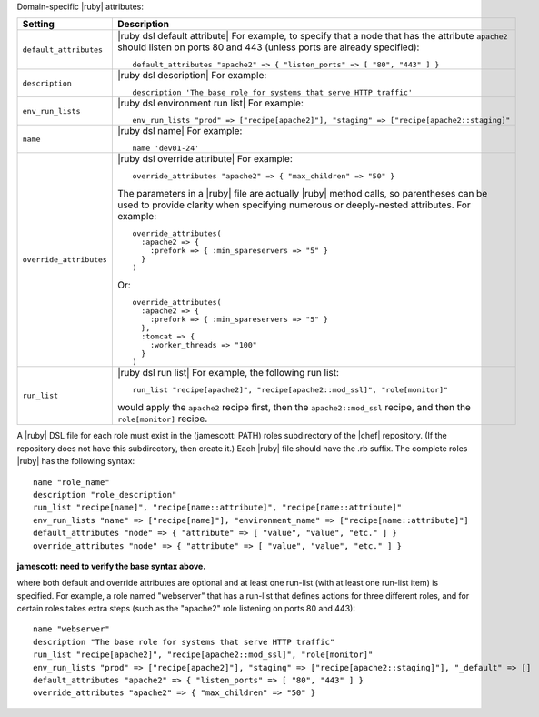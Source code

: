 .. The contents of this file are included in multiple topics.
.. This file should not be changed in a way that hinders its ability to appear in multiple documentation sets.

Domain-specific |ruby| attributes:

.. list-table::
   :widths: 200 300
   :header-rows: 1

   * - Setting
     - Description
   * - ``default_attributes``
     - |ruby dsl default attribute| For example, to specify that a node that has the attribute ``apache2`` should listen on ports 80 and 443 (unless ports are already specified):
       ::

          default_attributes "apache2" => { "listen_ports" => [ "80", "443" ] }
   * - ``description``
     - |ruby dsl description| For example:
       ::

          description 'The base role for systems that serve HTTP traffic'
   * - ``env_run_lists``
     - |ruby dsl environment run list| For example:
       ::

          env_run_lists "prod" => ["recipe[apache2]"], "staging" => ["recipe[apache2::staging]"
   * - ``name``
     - |ruby dsl name| For example:
       ::

          name 'dev01-24'
   * - ``override_attributes``
     - |ruby dsl override attribute| For example:
       ::

          override_attributes "apache2" => { "max_children" => "50" }

       The parameters in a |ruby| file are actually |ruby| method calls, so parentheses can be used to provide clarity when specifying numerous or deeply-nested attributes. For example::

          override_attributes(
            :apache2 => { 
              :prefork => { :min_spareservers => "5" }
            }
          )

       Or::

          override_attributes(
            :apache2 => {
              :prefork => { :min_spareservers => "5" }
            },
            :tomcat => {
              :worker_threads => "100"
            }
          )  
   * - ``run_list``
     - |ruby dsl run list| For example, the following run list:
       ::

          run_list "recipe[apache2]", "recipe[apache2::mod_ssl]", "role[monitor]"

       would apply the ``apache2`` recipe first, then the ``apache2::mod_ssl`` recipe, and then the ``role[monitor]`` recipe.

A |ruby| DSL file for each role must exist in the (jamescott: PATH) roles subdirectory of the |chef| repository. (If the repository does not have this subdirectory, then create it.) Each |ruby| file should have the .rb suffix. The complete roles |ruby| has the following syntax::

   name "role_name"
   description "role_description"
   run_list "recipe[name]", "recipe[name::attribute]", "recipe[name::attribute]"
   env_run_lists "name" => ["recipe[name]"], "environment_name" => ["recipe[name::attribute]"]
   default_attributes "node" => { "attribute" => [ "value", "value", "etc." ] }
   override_attributes "node" => { "attribute" => [ "value", "value", "etc." ] }

**jamescott: need to verify the base syntax above.**

where both default and override attributes are optional and at least one run-list (with at least one run-list item) is specified. For example, a role named "webserver" that has a run-list that defines actions for three different roles, and for certain roles takes extra steps (such as the "apache2" role listening on ports 80 and 443)::

   name "webserver"
   description "The base role for systems that serve HTTP traffic"
   run_list "recipe[apache2]", "recipe[apache2::mod_ssl]", "role[monitor]"
   env_run_lists "prod" => ["recipe[apache2]"], "staging" => ["recipe[apache2::staging]"], "_default" => []
   default_attributes "apache2" => { "listen_ports" => [ "80", "443" ] }
   override_attributes "apache2" => { "max_children" => "50" }